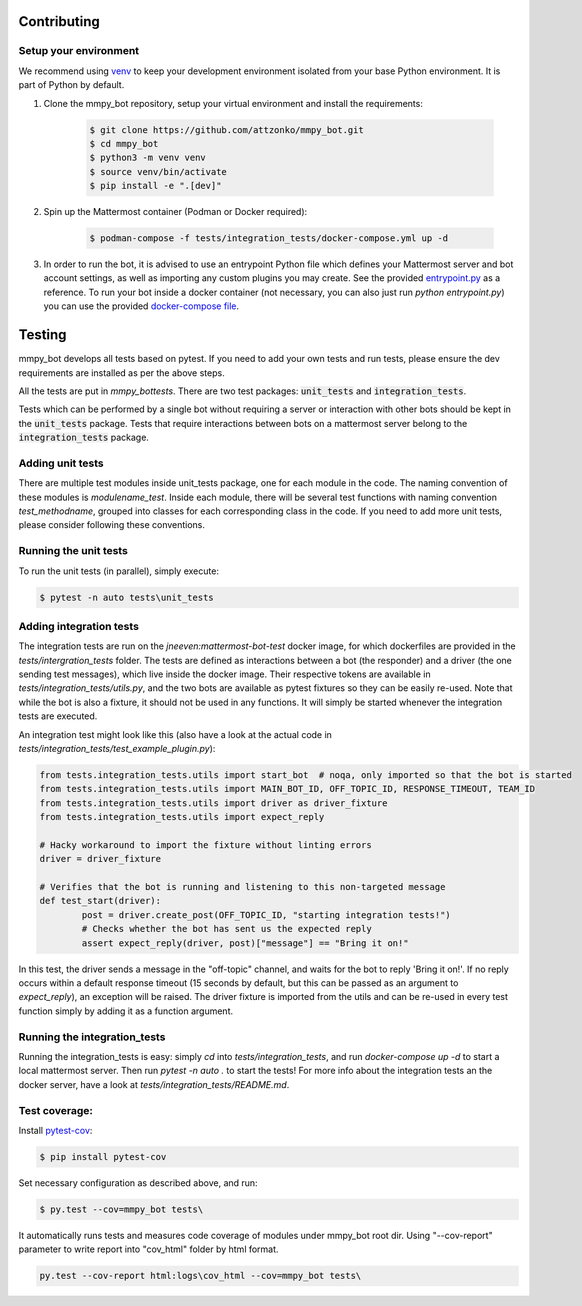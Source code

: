 .. _contributing:

Contributing
============


Setup your environment
----------------------

We recommend using `venv <https://docs.python.org/3.8/library/venv.html>`_ to keep your development environment isolated from your base Python environment. It is part of Python by default.


#. Clone the mmpy_bot repository, setup your virtual environment and install the requirements:

    .. code-block:: bash

        $ git clone https://github.com/attzonko/mmpy_bot.git
        $ cd mmpy_bot
        $ python3 -m venv venv
        $ source venv/bin/activate
        $ pip install -e ".[dev]"

#. Spin up the Mattermost container (Podman or Docker required):

    .. code-block:: bash

        $ podman-compose -f tests/integration_tests/docker-compose.yml up -d


#. In order to run the bot, it is advised to use an entrypoint Python file which defines your Mattermost server and bot account settings,
   as well as importing any custom plugins you may create. See the provided `entrypoint.py <https://github.com/attzonko/mmpy_bot/blob/master/entrypoint.py>`_  as a reference.
   To run your bot inside a docker container (not necessary, you can also just run `python entrypoint.py`) you can use the provided `docker-compose file <https://github.com/attzonko/mmpy_bot/blob/master/docker-compose.yml>`_.


Testing
=======

mmpy_bot develops all tests based on pytest. If you need to add your own tests and run tests, please ensure the dev requirements are installed as per the above steps.

All the tests are put in `mmpy_bot\tests`.
There are two test packages: :code:`unit_tests` and :code:`integration_tests`.

Tests which can be performed by a single bot without requiring a server or interaction with other bots should be kept in the :code:`unit_tests` package.
Tests that require interactions between bots on a mattermost server belong to the :code:`integration_tests` package.


Adding unit tests
-----------------

There are multiple test modules inside unit_tests package, one for each module in the code.
The naming convention of these modules is *modulename_test*.
Inside each module, there will be several test functions with naming convention *test_methodname*, grouped into classes for each corresponding class in the code.
If you need to add more unit tests, please consider following these conventions.


Running the unit tests
----------------------

To run the unit tests (in parallel), simply execute:

.. code-block:: bash

	$ pytest -n auto tests\unit_tests


Adding integration tests
-------------------------

The integration tests are run on the `jneeven:mattermost-bot-test` docker image, for which dockerfiles are provided in the `tests/intergration_tests` folder.
The tests are defined as interactions between a bot (the responder) and a driver (the one sending test messages), which live inside the docker image.
Their respective tokens are available in `tests/integration_tests/utils.py`, and the two bots are available as pytest fixtures so they can be easily re-used.
Note that while the bot is also a fixture, it should not be used in any functions.
It will simply be started whenever the integration tests are executed.

An integration test might look like this (also have a look at the actual code in `tests/integration_tests/test_example_plugin.py`):

.. code-block:: python

	from tests.integration_tests.utils import start_bot  # noqa, only imported so that the bot is started
	from tests.integration_tests.utils import MAIN_BOT_ID, OFF_TOPIC_ID, RESPONSE_TIMEOUT, TEAM_ID
	from tests.integration_tests.utils import driver as driver_fixture
	from tests.integration_tests.utils import expect_reply

	# Hacky workaround to import the fixture without linting errors
	driver = driver_fixture

	# Verifies that the bot is running and listening to this non-targeted message
	def test_start(driver):
		post = driver.create_post(OFF_TOPIC_ID, "starting integration tests!")
		# Checks whether the bot has sent us the expected reply
		assert expect_reply(driver, post)["message"] == "Bring it on!"

In this test, the driver sends a message in the "off-topic" channel, and waits for the bot to reply 'Bring it on!'.
If no reply occurs within a default response timeout (15 seconds by default, but this can be passed as an argument to `expect_reply`), an exception will be raised.
The driver fixture is imported from the utils and can be re-used in every test function simply by adding it as a function argument.



Running the integration_tests
-----------------------------

Running the integration_tests is easy: simply `cd` into `tests/integration_tests`, and run `docker-compose up -d` to start a local mattermost server.
Then run `pytest -n auto .` to start the tests! For more info about the integration tests an the docker server, have a look at `tests/integration_tests/README.md`.

Test coverage:
--------------

Install pytest-cov_:

.. _pytest-cov: https://pypi.org/project/pytest-cov/

.. code-block:: bash

	$ pip install pytest-cov

Set necessary configuration as described above, and run:

.. code-block:: bash

	$ py.test --cov=mmpy_bot tests\

It automatically runs tests and measures code coverage of modules under mmpy_bot root dir.
Using "--cov-report" parameter to write report into "cov_html" folder by html format.

.. code-block:: bash

	py.test --cov-report html:logs\cov_html --cov=mmpy_bot tests\

